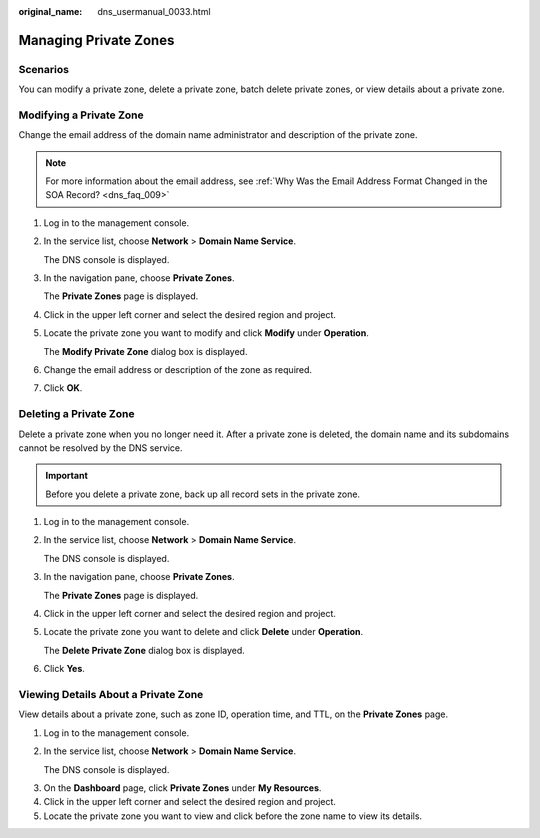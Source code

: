 :original_name: dns_usermanual_0033.html

.. _dns_usermanual_0033:

Managing Private Zones
======================

**Scenarios**
-------------

You can modify a private zone, delete a private zone, batch delete private zones, or view details about a private zone.

Modifying a Private Zone
------------------------

Change the email address of the domain name administrator and description of the private zone.

.. note::

   For more information about the email address, see :ref:`Why Was the Email Address Format Changed in the SOA Record? <dns_faq_009>`

#. Log in to the management console.

#. In the service list, choose **Network** > **Domain Name Service**.

   The DNS console is displayed.

#. In the navigation pane, choose **Private Zones**.

   The **Private Zones** page is displayed.

#. Click |image1| in the upper left corner and select the desired region and project.

5. Locate the private zone you want to modify and click **Modify** under **Operation**.

   The **Modify Private Zone** dialog box is displayed.

6. Change the email address or description of the zone as required.

7. Click **OK**.

Deleting a Private Zone
-----------------------

Delete a private zone when you no longer need it. After a private zone is deleted, the domain name and its subdomains cannot be resolved by the DNS service.

.. important::

   Before you delete a private zone, back up all record sets in the private zone.

#. Log in to the management console.

#. In the service list, choose **Network** > **Domain Name Service**.

   The DNS console is displayed.

#. In the navigation pane, choose **Private Zones**.

   The **Private Zones** page is displayed.

#. Click |image2| in the upper left corner and select the desired region and project.

5. Locate the private zone you want to delete and click **Delete** under **Operation**.

   The **Delete Private Zone** dialog box is displayed.

6. Click **Yes**.

Viewing Details About a Private Zone
------------------------------------

View details about a private zone, such as zone ID, operation time, and TTL, on the **Private Zones** page.

#. Log in to the management console.

#. In the service list, choose **Network** > **Domain Name Service**.

   The DNS console is displayed.

3. On the **Dashboard** page, click **Private Zones** under **My Resources**.
4. Click |image3| in the upper left corner and select the desired region and project.
5. Locate the private zone you want to view and click |image4| before the zone name to view its details.

.. |image1| image:: /_static/images/en-us_image_0148391090.png
.. |image2| image:: /_static/images/en-us_image_0148391090.png
.. |image3| image:: /_static/images/en-us_image_0148391090.png
.. |image4| image:: /_static/images/en-us_image_0210877115.png
